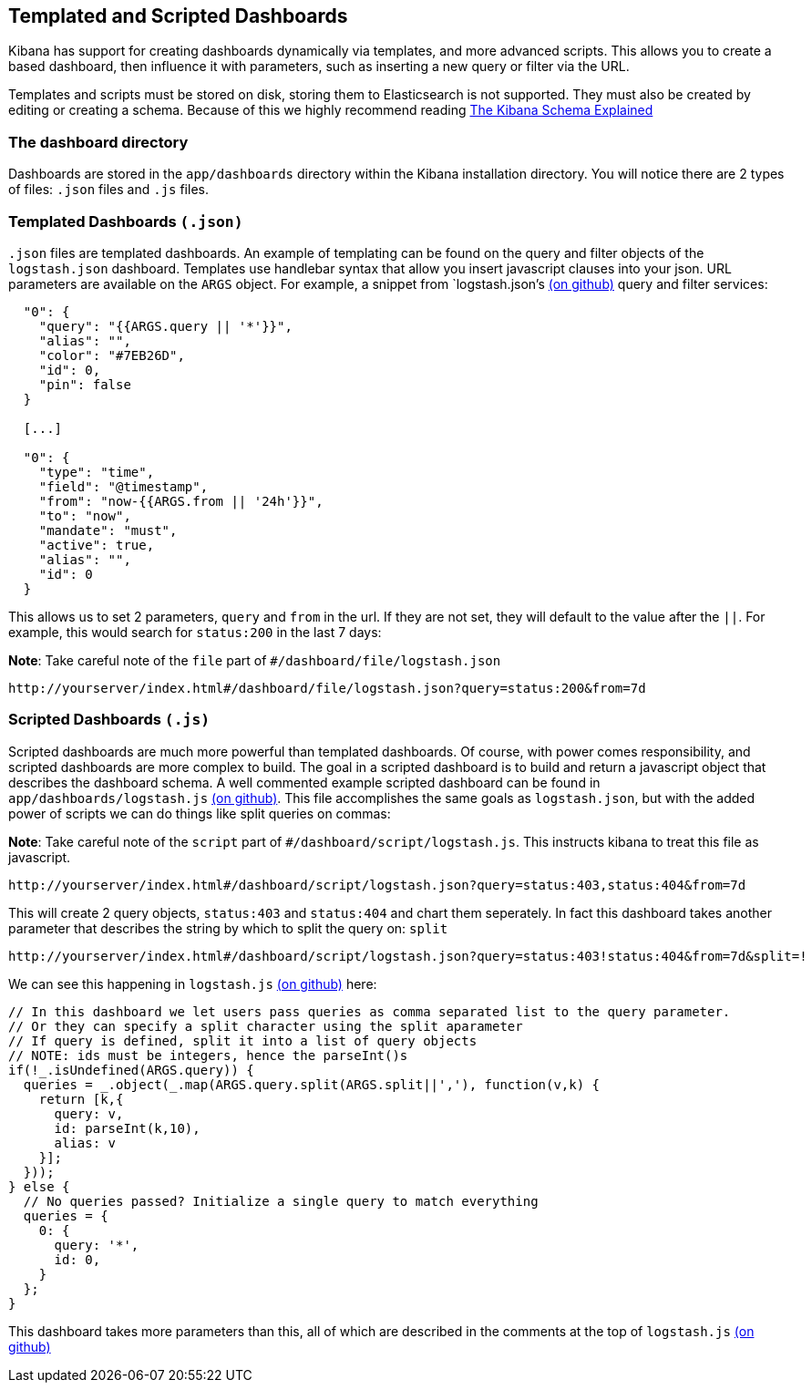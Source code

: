 [[templated-and-scripted-dashboards]]
== Templated and Scripted Dashboards

Kibana has support for creating dashboards dynamically via templates,
and more advanced scripts. This allows you to create a based dashboard,
then influence it with parameters, such as inserting a new query or
filter via the URL.

Templates and scripts must be stored on disk, storing them to
Elasticsearch is not supported. They must also be created by editing or
creating a schema. Because of this we highly recommend reading
http://linktotheschema[The Kibana Schema Explained]

[[the-dashboard-directory]]
=== The dashboard directory

Dashboards are stored in the `app/dashboards` directory within the
Kibana installation directory. You will notice there are 2 types of
files: `.json` files and `.js` files.

[[templated-dashboards-.json]]
=== Templated Dashboards `(.json)`

`.json` files are templated dashboards. An example of templating can be
found on the query and filter objects of the `logstash.json` dashboard.
Templates use handlebar syntax that allow you insert javascript clauses
into your json. URL parameters are available on the `ARGS` object. For
example, a snippet from `logstash.json`'s
https://github.com/elasticsearch/kibana/blob/master/src/app/dashboards/logstash.json[(on
github)] query and filter services:

-----------------------------------------
  "0": {
    "query": "{{ARGS.query || '*'}}",
    "alias": "",
    "color": "#7EB26D",
    "id": 0,
    "pin": false
  }
  
  [...]
  
  "0": {
    "type": "time",
    "field": "@timestamp",
    "from": "now-{{ARGS.from || '24h'}}",
    "to": "now",
    "mandate": "must",
    "active": true,
    "alias": "",
    "id": 0
  }
-----------------------------------------

This allows us to set 2 parameters, `query` and `from` in the url. If
they are not set, they will default to the value after the `||`. For
example, this would search for `status:200` in the last 7 days:

*Note*: Take careful note of the `file` part of
`#/dashboard/file/logstash.json`

-----------------------------------------------------------------------------------
http://yourserver/index.html#/dashboard/file/logstash.json?query=status:200&from=7d
-----------------------------------------------------------------------------------

[[scripted-dashboards-.js]]
=== Scripted Dashboards `(.js)`

Scripted dashboards are much more powerful than templated dashboards. Of
course, with power comes responsibility, and scripted dashboards are
more complex to build. The goal in a scripted dashboard is to build and
return a javascript object that describes the dashboard schema. A well
commented example scripted dashboard can be found in
`app/dashboards/logstash.js`
https://github.com/elasticsearch/kibana/blob/master/src/app/dashboards/logstash.js[(on
github)]. This file accomplishes the same goals as `logstash.json`, but
with the added power of scripts we can do things like split queries on
commas:

*Note*: Take careful note of the `script` part of
`#/dashboard/script/logstash.js`. This instructs kibana to treat this
file as javascript.

------------------------------------------------------------------------------------------------
http://yourserver/index.html#/dashboard/script/logstash.json?query=status:403,status:404&from=7d
------------------------------------------------------------------------------------------------

This will create 2 query objects, `status:403` and `status:404` and
chart them seperately. In fact this dashboard takes another parameter
that describes the string by which to split the query on: `split`

--------------------------------------------------------------------------------------------------------
http://yourserver/index.html#/dashboard/script/logstash.json?query=status:403!status:404&from=7d&split=!
--------------------------------------------------------------------------------------------------------

We can see this happening in `logstash.js`
https://github.com/elasticsearch/kibana/blob/master/src/app/dashboards/logstash.js[(on
github)] here:

----------------------------------------------------------------------------------------------
// In this dashboard we let users pass queries as comma separated list to the query parameter.
// Or they can specify a split character using the split aparameter
// If query is defined, split it into a list of query objects
// NOTE: ids must be integers, hence the parseInt()s
if(!_.isUndefined(ARGS.query)) {
  queries = _.object(_.map(ARGS.query.split(ARGS.split||','), function(v,k) {
    return [k,{
      query: v,
      id: parseInt(k,10),
      alias: v
    }];
  }));
} else {
  // No queries passed? Initialize a single query to match everything
  queries = {
    0: {
      query: '*',
      id: 0,
    }
  };
}
----------------------------------------------------------------------------------------------

This dashboard takes more parameters than this, all of which are
described in the comments at the top of `logstash.js`
https://github.com/elasticsearch/kibana/blob/master/src/app/dashboards/logstash.js[(on
github)]
